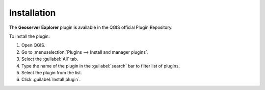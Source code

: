 .. (c) 2018 Boundless, http://boundlessgeo.com
   This code is licensed under the GPL 2.0 license.

Installation
============

The **Geoserver Explorer** plugin is available in the QGIS official Plugin Repository.

To install the plugin:

#. Open QGIS.
#. Go to :menuselection:`Plugins --> Install and manager plugins`.
#. Select the :guilabel:`All` tab.
#. Type the name of the plugin in the :guilabel:`search` bar to filter list of plugins.
#. Select the plugin from the list.
#. Click :guilabel:`Install plugin`.

.. For instructions on how to install QGIS plugins, please refer to `QGIS Users manual <https://docs.qgis.org/latest/en/docs/user_manual/plugins/plugins.html#qgis-plugins>`_.
